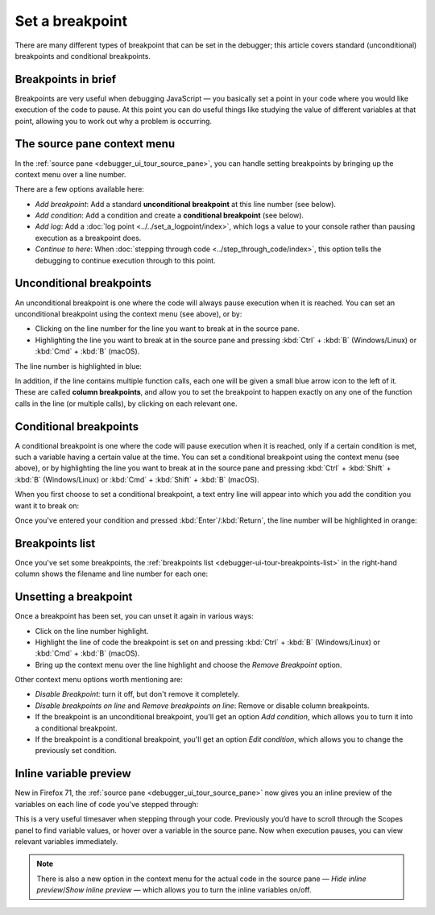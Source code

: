 ================
Set a breakpoint
================

There are many different types of breakpoint that can be set in the debugger; this article covers standard (unconditional) breakpoints and conditional breakpoints.

Breakpoints in brief
********************

Breakpoints are very useful when debugging JavaScript — you basically set a point in your code where you would like execution of the code to pause. At this point you can do useful things like studying the value of different variables at that point, allowing you to work out why a problem is occurring.


The source pane context menu
****************************

In the :ref:`source pane <debugger_ui_tour_source_pane>`, you can handle setting breakpoints by bringing up the context menu over a line number.

.. image:: add-breakpoint-context.png
  :class: border

There are a few options available here:

- *Add breakpoint*: Add a standard **unconditional breakpoint** at this line number (see below).

- *Add condition*: Add a condition and create a **conditional breakpoint** (see below).

- *Add log*: Add a :doc:`log point <../../set_a_logpoint/index>`, which logs a value to your console rather than pausing execution as a breakpoint does.

- *Continue to here*: When :doc:`stepping through code <../step_through_code/index>`, this option tells the debugging to continue execution through to this point.


Unconditional breakpoints
*************************

An unconditional breakpoint is one where the code will always pause execution when it is reached. You can set an unconditional breakpoint using the context menu (see above), or by:

- Clicking on the line number for the line you want to break at in the source pane.
- Highlighting the line you want to break at in the source pane and pressing :kbd:`Ctrl` + :kbd:`B` (Windows/Linux) or :kbd:`Cmd` + :kbd:`B` (macOS).

The line number is highlighted in blue:

.. image:: breakpoints-on-line.png
  :class: border

In addition, if the line contains multiple function calls, each one will be given a small blue arrow icon to the left of it. These are called **column breakpoints**, and allow you to set the breakpoint to happen exactly on any one of the function calls in the line (or multiple calls), by clicking on each relevant one.


Conditional breakpoints
***********************

A conditional breakpoint is one where the code will pause execution when it is reached, only if a certain condition is met, such a variable having a certain value at the time. You can set a conditional breakpoint using the context menu (see above), or by highlighting the line you want to break at in the source pane and pressing :kbd:`Ctrl` + :kbd:`Shift` + :kbd:`B` (Windows/Linux) or :kbd:`Cmd` + :kbd:`Shift` + :kbd:`B` (macOS).

When you first choose to set a conditional breakpoint, a text entry line will appear into which you add the condition you want it to break on:

.. image:: updated-conditional.png
  :class: border

Once you've entered your condition and pressed :kbd:`Enter`/:kbd:`Return`, the line number will be highlighted in orange:

.. image:: conditional-set.png
  :class: border


Breakpoints list
****************

Once you've set some breakpoints, the :ref:`breakpoints list <debugger-ui-tour-breakpoints-list>` in the right-hand column shows the filename and line number for each one:

.. image:: breakpoints-list.png
  :class: border


Unsetting a breakpoint
**********************

Once a breakpoint has been set, you can unset it again in various ways:

- Click on the line number highlight.
- Highlight the line of code the breakpoint is set on and pressing :kbd:`Ctrl` + :kbd:`B` (Windows/Linux) or :kbd:`Cmd` + :kbd:`B` (macOS).
- Bring up the context menu over the line highlight and choose the *Remove Breakpoint* option.

.. image:: remove-breakpoint-context.png
  :class: border

Other context menu options worth mentioning are:


- *Disable Breakpoint:* turn it off, but don't remove it completely.
- *Disable breakpoints on line* and *Remove breakpoints on line*: Remove or disable column breakpoints.
- If the breakpoint is an unconditional breakpoint, you'll get an option *Add condition*, which allows you to turn it into a conditional breakpoint.
- If the breakpoint is a conditional breakpoint, you'll get an option *Edit condition*, which allows you to change the previously set condition.


.. _debugger-how-to-set-a-breakpoint-variable-preview:

Inline variable preview
***********************

New in Firefox 71, the :ref:`source pane <debugger_ui_tour_source_pane>` now gives you an inline preview of the variables on each line of code you've stepped through:

.. image:: inline-variables.png
  :class: border

This is a very useful timesaver when stepping through your code. Previously you’d have to scroll through the Scopes panel to find variable values, or hover over a variable in the source pane. Now when execution pauses, you can view relevant variables immediately.

.. note::

  There is also a new option in the context menu for the actual code in the source pane — *Hide inline preview*/*Show inline preview* — which allows you to turn the inline variables on/off.

